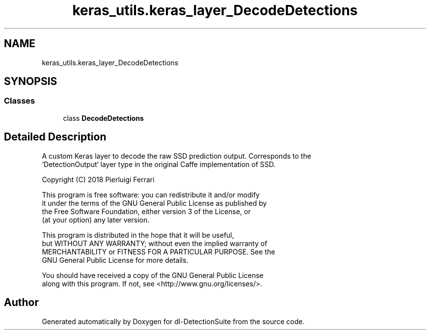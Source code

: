 .TH "keras_utils.keras_layer_DecodeDetections" 3 "Sat Dec 15 2018" "Version 1.00" "dl-DetectionSuite" \" -*- nroff -*-
.ad l
.nh
.SH NAME
keras_utils.keras_layer_DecodeDetections
.SH SYNOPSIS
.br
.PP
.SS "Classes"

.in +1c
.ti -1c
.RI "class \fBDecodeDetections\fP"
.br
.in -1c
.SH "Detailed Description"
.PP 

.PP
.nf
A custom Keras layer to decode the raw SSD prediction output. Corresponds to the
`DetectionOutput` layer type in the original Caffe implementation of SSD.

Copyright (C) 2018 Pierluigi Ferrari

This program is free software: you can redistribute it and/or modify
it under the terms of the GNU General Public License as published by
the Free Software Foundation, either version 3 of the License, or
(at your option) any later version.

This program is distributed in the hope that it will be useful,
but WITHOUT ANY WARRANTY; without even the implied warranty of
MERCHANTABILITY or FITNESS FOR A PARTICULAR PURPOSE.  See the
GNU General Public License for more details.

You should have received a copy of the GNU General Public License
along with this program.  If not, see <http://www.gnu.org/licenses/>.

.fi
.PP
 
.SH "Author"
.PP 
Generated automatically by Doxygen for dl-DetectionSuite from the source code\&.
